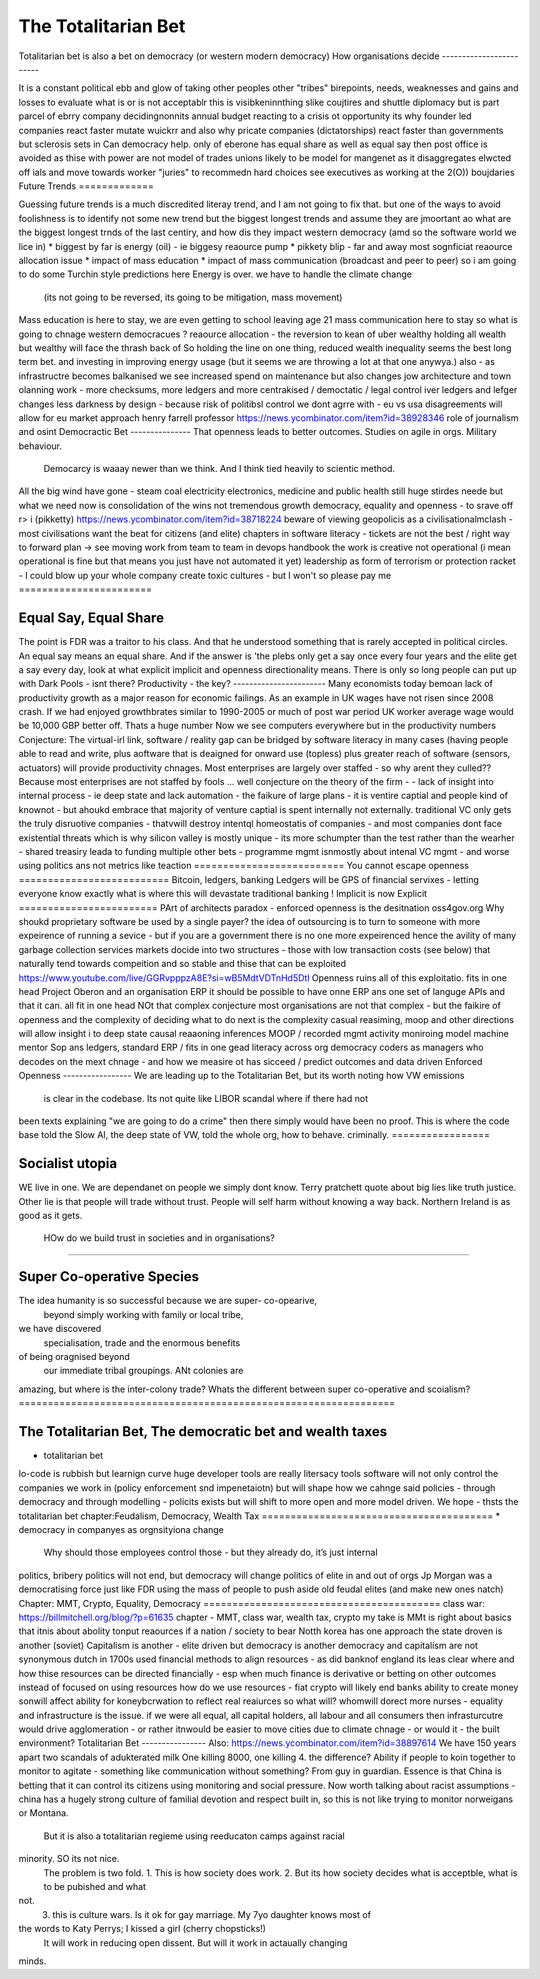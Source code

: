 ====================
The Totalitarian Bet
====================
Totalitarian bet is also a bet 
on democracy (or western modern democracy)
How organisations decide
------------------------

It is a constant political ebb and glow of 
taking other peoples other "tribes" birepoints,
needs, weaknesses and gains and losses to 
evaluate what is or is not acceptablr
this is visibkeninnthing slike coujtires and shuttle diplomacy
but is part parcel of ebrry company decidingnonnits annual budget
reacting to a crisis ot opportunity
its why founder led companies react faster mutate wuickrr 
and also why pricate companies (dictatorships) react faster than governments
but sclerosis sets in
Can democracy help. only of eberone has equal share as well as equal say
then post office is avoided as thise with power are not 
model of trades unions likely to be model for mangenet as it disaggregates 
elwcted off ials and move towards worker "juries" to recommedn hard choices
see executives as working at the 2(O)) boujdaries 
Future Trends
=============

Guessing future trends is a much discredited literay trend,
and I am not going to fix that. but one of the ways to avoid foolishness is
to identify not some new trend but the biggest longest trends and
assume they are jmoortant
ao what are the biggest longest trnds of the last centiry,
and how dis they impact western democracy (amd so the software world we lice in)
* biggest by far is energy (oil) - ie biggesy reaource pump
* pikkety blip - far and away most sognficiat reaource allocation issue
* impact of mass education 
* impact of mass communication (broadcast and peer to peer)
so i am going to do some Turchin style predictions here 
Energy is over. we have to handle the climate change
 (its not going to be reversed, its going to be mitigation, mass movement)
Mass education is here to stay, we are even getting to school
leaving age 21
mass communication here to stay
so what is going to chnage western democracues ?
reaource allocation - the reversion to kean of uber wealthy holding all wealth
but wealthy will face the thrash back of 
So holding the line on one thing, reduced wealth inequality 
seems the best long term bet. and investing in improving energy 
usage (but it seems we are throwing a lot at that one anywya.)
also - as infrastructre becomes balkanised
we see increased spend on maintenance but also changes jow 
architecture and town olanning work - more checksums, more ledgers and more centrakised / democtatic / legal control iver ledgers and lefger changes
less darkness by design - because risk of politibsl control we dont agrre with - eu vs usa disagreements will allow for eu market approach 
henry farrell professor
https://news.ycombinator.com/item?id=38928346
role of journalism and osint 
Democractic Bet
---------------
That openness leads to better outcomes. Studies on agile in orgs. Military behaviour.
                           Democarcy is waaay newer than we think. And I think tied heavily to scientic method.
All the big wind have gone 
- steam coal electricity electronics, medicine and public health
still huge stirdes neede but what we need now is consolidation of the wins not tremendous growth
democracy, equality and openness - to srave off r> i
(pikketty) 
https://news.ycombinator.com/item?id=38718224
beware of viewing geopolicis as a civilisationalmclash - most civilisations want the beat for citizens (and elite)
chapters in software literacy 
- 
tickets are not the best / right way to forward plan -> see moving work from team to team in devops handbook
the work is creative not operational
(i mean operational is fine but that means  you just have not automated it yet) 
leadership as form of terrorism or protection racket - I could blow up your whole company create toxic cultures - but I won't so please pay me 
=======================

Equal Say, Equal Share
=======================
The point is FDR was a traitor to his class.  And that he understood something that is
rarely accepted in political circles.  An equal say means an equal share.  And if the
answer is 'the plebs only get a say once every four years and the elite get a say every
day, look at what explicit implicit and openness directionality means.  There is only so
long people can put up with Dark Pools - isnt there?
Productivity - the key?
-----------------------
Many economists today bemoan lack of productivity growth
as a major reason for economic failings.  As an example
in UK wages have not risen since 2008 crash.  If we had enjoyed growthbrates similar to
1990-2005
or much of post war period UK worker average wage would be 10,000 GBP better off.
Thats a huge number
Now
we see computers everywhere but in the productivity numbers
Conjecture: The virtual-irl link, software / reality gap
can be bridged by software literacy in many cases (having people able to read and write,
plus aoftware that is deaigned for onward use (topless) plus
greater reach of software (sensors, actuators) will provide productivity chnages.
Most enterprises are largely over staffed - so why arent they culled??
Because most enterprises are not staffed by fools ...
well
conjecture on the theory of the firm -
- lack of insight into internal
process - ie deep state and lack automation
- the faikure of large plans - it is ventire captial
and people kind of knownot - but ahoukd embrace that majority of venture captial
is spent internally not externally.  traditional VC only gets the truly disruotive
companies - thatvwill destroy intentql homeostatis of
companies - and most companies dont face existential threats which is why silicon valley
is mostly unique - its more schumpter than the test rather than the wearher
- shared treasiry leada to funding multiple other bets
- programme mgmt isnmostly about intenal VC mgmt - and worse using politics ans not
metrics like teaction
==========================
You cannot escape openness
==========================
Bitcoin, ledgers, banking
Ledgers will be GPS of financial servixes - letting everyone know exactly what is where
this will devastate traditional banking !
Implicit is now Explicit
========================
PArt of architects paradox - enforced openness is the desitnation
oss4gov.org
Why shoukd proprietary software be used by a single payer?
the idea of outsourcing is to turn to someone with more expeirence of running a sevice -
but if you are a government there is no one more expeirenced
hence the avility of many garbage collection services
markets docide into two structures - those with low transaction costs (see below)
that naturally tend towards compeition and so stable
and thise that can be exploited
https://www.youtube.com/live/GGRvpppzA8E?si=wB5MdtVDTnHd5Dtl
Openness ruins all of this exploitatio.
fits in one head
Project Oberon and an organisation ERP
it should be possible to have onne ERP ans one set of languge
APIs and that it can. all fit in one head
NOt that complex conjecture
most organisations are not that complex - but the faikire of openness
and the complexity of deciding what to do next is the complexity
casual reasiming, moop and other directions
will allow insight i to deep state
causal reaaoning inferences
MOOP / recorded mgmt activity
moniroing model machine mentor
Sop ans ledgers,
standard ERP / fits in one gead
literacy across org
democracy
coders as managers
who decodes on the mext chnage - and how we measire ot has sicceed / predict outcomes and
data driven
Enforced Openness
-----------------
We are leading up to the Totalitarian Bet, but its worth noting how VW emissions
        is clear in the codebase.  Its not quite like LIBOR scandal where if there had not
been texts explaining "we are going to do a crime" then there simply would have been no
proof.  This is where the code base told the Slow AI, the deep state of VW, told the whole
org, how to behave. criminally.
=================

Socialist utopia
=================
WE live in one. We are dependanet on people we simply dont know. Terry pratchett quote
about big lies like truth justice. Other lie is that people will trade without trust.
People will self harm without knowing a way back.  Northern Ireland is as good as it gets.
 HOw do we build trust in societies and in organisations?
============================

Super Co-operative Species
============================
The idea humanity is so successful because we are super- co-opearive,
                                         beyond simply working with family or local tribe,
we have discovered
                                         specialisation, trade and the enormous benefits
of being oragnised beyond
                                         our immediate tribal groupings.  ANt colonies are
amazing, but where is the inter-colony trade?
Whats the different between super co-operative and scoialism?
=================================================================

The Totalitarian Bet, The democratic bet and wealth taxes
=================================================================

* totalitarian bet
lo-code is rubbish but learnign curve huge
developer tools are really litersacy tools
software will not only control the companies we work in (policy enforcement snd
impenetaiotn) but will shape how we cahnge said policies - through democracy and
through modelling - policits exists but will shift to more open and more model driven.
We hope - thsts the totalitarian bet
chapter:Feudalism, Democracy, Wealth Tax
========================================
* democracy in companyes as orgnsityiona change
  Why should those employees control those - but they already do, it’s just internal
politics, bribery
politics will not end, but democracy will change politics of elite in and out of orgs
Jp Morgan was a democratising force just like FDR using the mass of people to push aside
old feudal elites (and make new ones natch)
Chapter: MMT, Crypto, Equality, Democracy
=========================================
class war: https://billmitchell.org/blog/?p=61635
chapter - MMT, class war, wealth tax, crypto
my take is MMt is right about basics
that itnis about abolity tonput reaources if a nation / society to bear
Notth korea has one approach
the state droven is another (soviet)
Capitalism is another - elite driven
but democracy is another
democracy and capitalism are not synonymous
dutch in 1700s used financial methods to align
resources - as did banknof england
its leas clear where and how thise resources can be directed
financially - esp when much finance is derivative
or betting on other outcomes instead of focused on
using resources
how do we use resources - fiat crypto will likely end
banks ability to create money sonwill affect ability for koneybcrwation to reflect
real reaiurces
so what will? whomwill dorect more nurses
- equality and infrastructure  is the issue. if we were all equal, all capital holders,
all labour and all consumers
then infrasturcutre would drive agglomeration - or rather itnwould be easier to move
cities due to
climate chnage - or would it - the built environment?
Totalitarian Bet
----------------
Also:
https://news.ycombinator.com/item?id=38897614
We have 150 years apart two scandals of adukterated milk
One killing 8000, one killing 4.  the difference? Ability if people
to koin together to monitor to agitate - something like communication
without something?
From guy in guardian. Essence is that China is betting that it can control its citizens
using monitoring and social pressure.  Now worth talking about racist assumptions - china
has a hugely strong culture of familial devotion and respect built in, so this is not like
trying to monitor norweigans or Montana.
       But it is also a totalitarian regieme using reeducaton camps against racial
minority. SO its not nice.
       The problem is two fold.
       1. This is how society does work.
       2. But its how society decides what is acceptble, what is to be pubished and what
not.
       3. this is culture wars.  Is it ok for gay marriage.  My 7yo daughter knows most of
the words to Katy Perrys; I kissed a girl (cherry chopsticks!)
       It will work in reducing open dissent. But will it work in actaually changing
minds.
